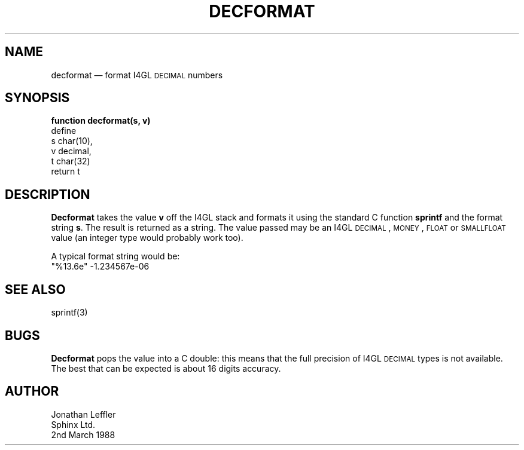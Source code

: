 '\" @(#)$Id: decfmt.man,v 1.1.1.1 2002-06-15 05:07:06 afalout Exp $
'\" @(#)Manual page: General Library -- Decimal format
.ds fC "Version: $Revision: 1.1.1.1 $ ($Date: 2002-06-15 05:07:06 $)
.TH DECFORMAT 3S "Sphinx Informix Tools"
.SH NAME
decformat \(em format I4GL \s-2DECIMAL\s0 numbers
.SH SYNOPSIS
\fBfunction decformat(s, v)\fP
.br
define
    s   char(10),
    v   decimal,
    t   char(32)
.br
return t
.SH DESCRIPTION
\fPDecformat\fP takes the value \fBv\fP off the I4GL stack and
formats it using the standard C function \fBsprintf\fP and the
format string \fBs\fP.
The result is returned as a string.
The value passed may be an I4GL \s-2DECIMAL\s0, \s-2MONEY\s0,
\s-2FLOAT\s0 or \s-2SMALLFLOAT\s0 value (an integer type would
probably work too).
.P
A typical format string would be:
.eS
    "%13.6e"  -1.234567e-06
.eE
.SH "SEE ALSO"
sprintf(3)
.SH BUGS
\fBDecformat\fP pops the value into a C double:
this means that the full
precision of I4GL \s-2DECIMAL\s0 types is not available.
The best that can be expected is about 16 digits accuracy.
.SH AUTHOR
Jonathan Leffler
.br
Sphinx Ltd.
.br
2nd March 1988
